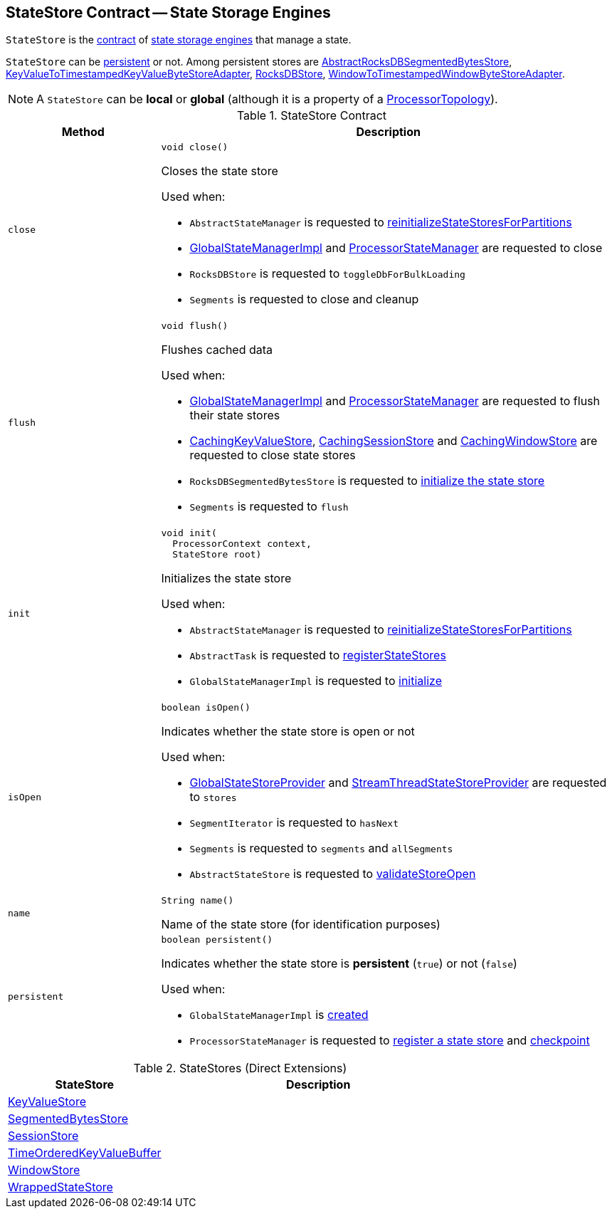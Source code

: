 == [[StateStore]] StateStore Contract -- State Storage Engines

`StateStore` is the <<contract, contract>> of <<implementations, state storage engines>> that manage a state.

`StateStore` can be <<persistent, persistent>> or not. Among persistent stores are <<kafka-streams-internals-AbstractRocksDBSegmentedBytesStore.adoc#, AbstractRocksDBSegmentedBytesStore>>, <<kafka-streams-internals-KeyValueToTimestampedKeyValueByteStoreAdapter.adoc#, KeyValueToTimestampedKeyValueByteStoreAdapter>>, <<kafka-streams-internals-RocksDBStore.adoc#, RocksDBStore>>, <<kafka-streams-internals-WindowToTimestampedWindowByteStoreAdapter.adoc#, WindowToTimestampedWindowByteStoreAdapter>>.

NOTE: A `StateStore` can be *local* or *global* (although it is a property of a <<kafka-streams-internals-ProcessorTopology.adoc#, ProcessorTopology>>).

[[contract]]
.StateStore Contract
[cols="1m,3",options="header",width="100%"]
|===
| Method
| Description

| close
a| [[close]]

[source, java]
----
void close()
----

Closes the state store

Used when:

* `AbstractStateManager` is requested to <<kafka-streams-internals-AbstractStateManager.adoc#reinitializeStateStoresForPartitions, reinitializeStateStoresForPartitions>>

* <<kafka-streams-internals-GlobalStateManagerImpl.adoc#close, GlobalStateManagerImpl>> and <<kafka-streams-internals-ProcessorStateManager.adoc#close, ProcessorStateManager>> are requested to close

* `RocksDBStore` is requested to `toggleDbForBulkLoading`

* `Segments` is requested to close and cleanup

| flush
a| [[flush]]

[source, java]
----
void flush()
----

Flushes cached data

Used when:

* <<kafka-streams-internals-GlobalStateManagerImpl.adoc#flush, GlobalStateManagerImpl>> and <<kafka-streams-internals-ProcessorStateManager.adoc#flush, ProcessorStateManager>> are requested to flush their state stores

* <<kafka-streams-internals-CachingKeyValueStore.adoc#close, CachingKeyValueStore>>, <<kafka-streams-internals-CachingSessionStore.adoc#close, CachingSessionStore>> and <<kafka-streams-internals-CachingWindowStore.adoc#close, CachingWindowStore>> are requested to close state stores

* `RocksDBSegmentedBytesStore` is requested to <<kafka-streams-internals-RocksDBSegmentedBytesStore.adoc#init, initialize the state store>>

* `Segments` is requested to `flush`

| init
a| [[init]]

[source, java]
----
void init(
  ProcessorContext context,
  StateStore root)
----

Initializes the state store

Used when:

* `AbstractStateManager` is requested to <<kafka-streams-internals-AbstractStateManager.adoc#reinitializeStateStoresForPartitions, reinitializeStateStoresForPartitions>>

* `AbstractTask` is requested to <<kafka-streams-internals-AbstractTask.adoc#registerStateStores, registerStateStores>>

* `GlobalStateManagerImpl` is requested to <<kafka-streams-internals-GlobalStateManagerImpl.adoc#initialize, initialize>>

| isOpen
a| [[isOpen]]

[source, java]
----
boolean isOpen()
----

Indicates whether the state store is open or not

Used when:

* <<kafka-streams-GlobalStateStoreProvider.adoc#stores, GlobalStateStoreProvider>> and <<kafka-streams-StreamThreadStateStoreProvider.adoc#stores, StreamThreadStateStoreProvider>> are requested to `stores`

* `SegmentIterator` is requested to `hasNext`

* `Segments` is requested to `segments` and `allSegments`

* `AbstractStateStore` is requested to <<kafka-streams-internals-AbstractStateStore.adoc#validateStoreOpen, validateStoreOpen>>

| name
a| [[name]]

[source, java]
----
String name()
----

Name of the state store (for identification purposes)

| persistent
a| [[persistent]]

[source, java]
----
boolean persistent()
----

Indicates whether the state store is *persistent* (`true`) or not (`false`)

Used when:

* `GlobalStateManagerImpl` is <<kafka-streams-internals-GlobalStateManagerImpl.adoc#creating-instance, created>>

* `ProcessorStateManager` is requested to <<kafka-streams-internals-ProcessorStateManager.adoc#register, register a state store>> and <<kafka-streams-internals-ProcessorStateManager.adoc#checkpoint, checkpoint>>
|===

[[implementations]]
.StateStores (Direct Extensions)
[cols="1,2",options="header",width="100%"]
|===
| StateStore
| Description

| <<kafka-streams-StateStore-KeyValueStore.adoc#, KeyValueStore>>
| [[KeyValueStore]]

| <<kafka-streams-internals-SegmentedBytesStore.adoc#, SegmentedBytesStore>>
| [[SegmentedBytesStore]]

| <<kafka-streams-StateStore-SessionStore.adoc#, SessionStore>>
| [[SessionStore]]

| <<kafka-streams-internals-TimeOrderedKeyValueBuffer.adoc#, TimeOrderedKeyValueBuffer>>
| [[TimeOrderedKeyValueBuffer]]

| <<kafka-streams-StateStore-WindowStore.adoc#, WindowStore>>
| [[WindowStore]]

| <<kafka-streams-internals-WrappedStateStore.adoc#, WrappedStateStore>>
| [[WrappedStateStore]]
|===
